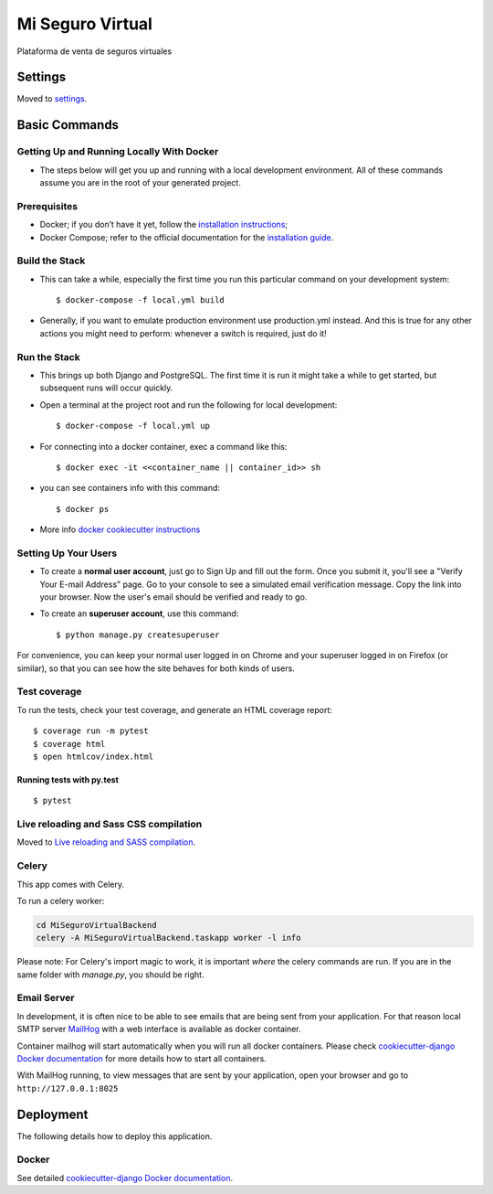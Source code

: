 Mi Seguro Virtual
=================

Plataforma de venta de seguros virtuales

.. image:: https://img.shields.io/badge/built%20with-Cookiecutter%20Django-ff69b4.svg
     :target: https://github.com/pydanny/cookiecutter-django/
     :alt: Built with Cookiecutter Django


Settings
--------

Moved to settings_.

.. _settings: http://cookiecutter-django.readthedocs.io/en/latest/settings.html

Basic Commands
--------------

Getting Up and Running Locally With Docker
^^^^^^^^^^^^^^^^^^^^^^^^^^^^^^^^^^^^^^^^^^

* The steps below will get you up and running with a local development environment. All of these commands assume you are in the root of your generated project.


Prerequisites
^^^^^^^^^^^^^

* Docker; if you don’t have it yet, follow the `installation instructions`_;
* Docker Compose; refer to the official documentation for the `installation guide`_.

.. _installation instructions: https://docs.docker.com/install/#supported-platforms
.. _installation guide: https://docs.docker.com/compose/install/

Build the Stack
^^^^^^^^^^^^^^^

* This can take a while, especially the first time you run this particular command on your development system::

    $ docker-compose -f local.yml build

* Generally, if you want to emulate production environment use production.yml instead. And this is true for any other actions you might need to perform: whenever a switch is required, just do it!

Run the Stack
^^^^^^^^^^^^^

* This brings up both Django and PostgreSQL. The first time it is run it might take a while to get started, but subsequent runs will occur quickly.

* Open a terminal at the project root and run the following for local development::

    $ docker-compose -f local.yml up

* For connecting into a docker container, exec a command like this::

    $ docker exec -it <<container_name || container_id>> sh

* you can see containers info with this command::

    $ docker ps

* More info `docker cookiecutter instructions`_

.. _docker cookiecutter instructions: https://cookiecutter-django.readthedocs.io/en/latest/developing-locally-docker.html


Setting Up Your Users
^^^^^^^^^^^^^^^^^^^^^

* To create a **normal user account**, just go to Sign Up and fill out the form. Once you submit it, you'll see a "Verify Your E-mail Address" page. Go to your console to see a simulated email verification message. Copy the link into your browser. Now the user's email should be verified and ready to go.

* To create an **superuser account**, use this command::

    $ python manage.py createsuperuser

For convenience, you can keep your normal user logged in on Chrome and your superuser logged in on Firefox (or similar), so that you can see how the site behaves for both kinds of users.

Test coverage
^^^^^^^^^^^^^

To run the tests, check your test coverage, and generate an HTML coverage report::

    $ coverage run -m pytest
    $ coverage html
    $ open htmlcov/index.html

Running tests with py.test
~~~~~~~~~~~~~~~~~~~~~~~~~~

::

  $ pytest

Live reloading and Sass CSS compilation
^^^^^^^^^^^^^^^^^^^^^^^^^^^^^^^^^^^^^^^

Moved to `Live reloading and SASS compilation`_.

.. _`Live reloading and SASS compilation`: http://cookiecutter-django.readthedocs.io/en/latest/live-reloading-and-sass-compilation.html



Celery
^^^^^^

This app comes with Celery.

To run a celery worker:

.. code-block:: bash

    cd MiSeguroVirtualBackend
    celery -A MiSeguroVirtualBackend.taskapp worker -l info

Please note: For Celery's import magic to work, it is important *where* the celery commands are run. If you are in the same folder with *manage.py*, you should be right.




Email Server
^^^^^^^^^^^^

In development, it is often nice to be able to see emails that are being sent from your application. For that reason local SMTP server `MailHog`_ with a web interface is available as docker container.

Container mailhog will start automatically when you will run all docker containers.
Please check `cookiecutter-django Docker documentation`_ for more details how to start all containers.

With MailHog running, to view messages that are sent by your application, open your browser and go to ``http://127.0.0.1:8025``

.. _mailhog: https://github.com/mailhog/MailHog



Deployment
----------

The following details how to deploy this application.



Docker
^^^^^^

See detailed `cookiecutter-django Docker documentation`_.

.. _`cookiecutter-django Docker documentation`: http://cookiecutter-django.readthedocs.io/en/latest/deployment-with-docker.html



